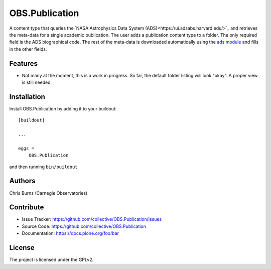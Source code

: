 .. This README is meant for consumption by humans and pypi. Pypi can render rst files so please do not use Sphinx features.
   If you want to learn more about writing documentation, please check out: http://docs.plone.org/about/documentation_styleguide.html
   This text does not appear on pypi or github. It is a comment.


===============
OBS.Publication
===============

A content type that queries the 
`NASA Astrophysics Data System (ADS)<https://ui.adsabs.harvard.edu/>`_
and retrieves the meta-data for a single academic publication. The user adds a publication 
content type to a folder. The only required field is the ADS biographical code. The rest of
the meta-data is downloaded automatically using the 
`ads module <https://github.com/andycasey/ads>`_ and fills in the other fields.

Features
--------

- Not many at the moment, this is a work in progress. So far, the default folder
  listing will look "okay". A proper view is still needed.


Installation
------------

Install OBS.Publication by adding it to your buildout::

    [buildout]

    ...

    eggs =
        OBS.Publication


and then running ``bin/buildout``


Authors
-------

Chris Burns (Carnegie Observatories)


Contribute
----------

- Issue Tracker: https://github.com/collective/OBS.Publication/issues
- Source Code: https://github.com/collective/OBS.Publication
- Documentation: https://docs.plone.org/foo/bar


License
-------

The project is licensed under the GPLv2.
